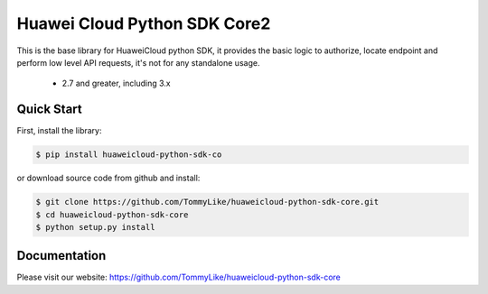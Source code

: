 ============================
Huawei Cloud Python SDK Core2
============================

This is the base library for HuaweiCloud python SDK, it provides the
basic logic to authorize, locate endpoint and perform low level API
requests, it's not for any standalone usage.

   * 2.7 and greater, including 3.x

Quick Start
-----------

First, install the library:

.. code-block:: sh

    $ pip install huaweicloud-python-sdk-co

or download source code from github and install:

.. code-block:: sh

    $ git clone https://github.com/TommyLike/huaweicloud-python-sdk-core.git
    $ cd huaweicloud-python-sdk-core
    $ python setup.py install

Documentation
-------------

Please visit our website: https://github.com/TommyLike/huaweicloud-python-sdk-core
